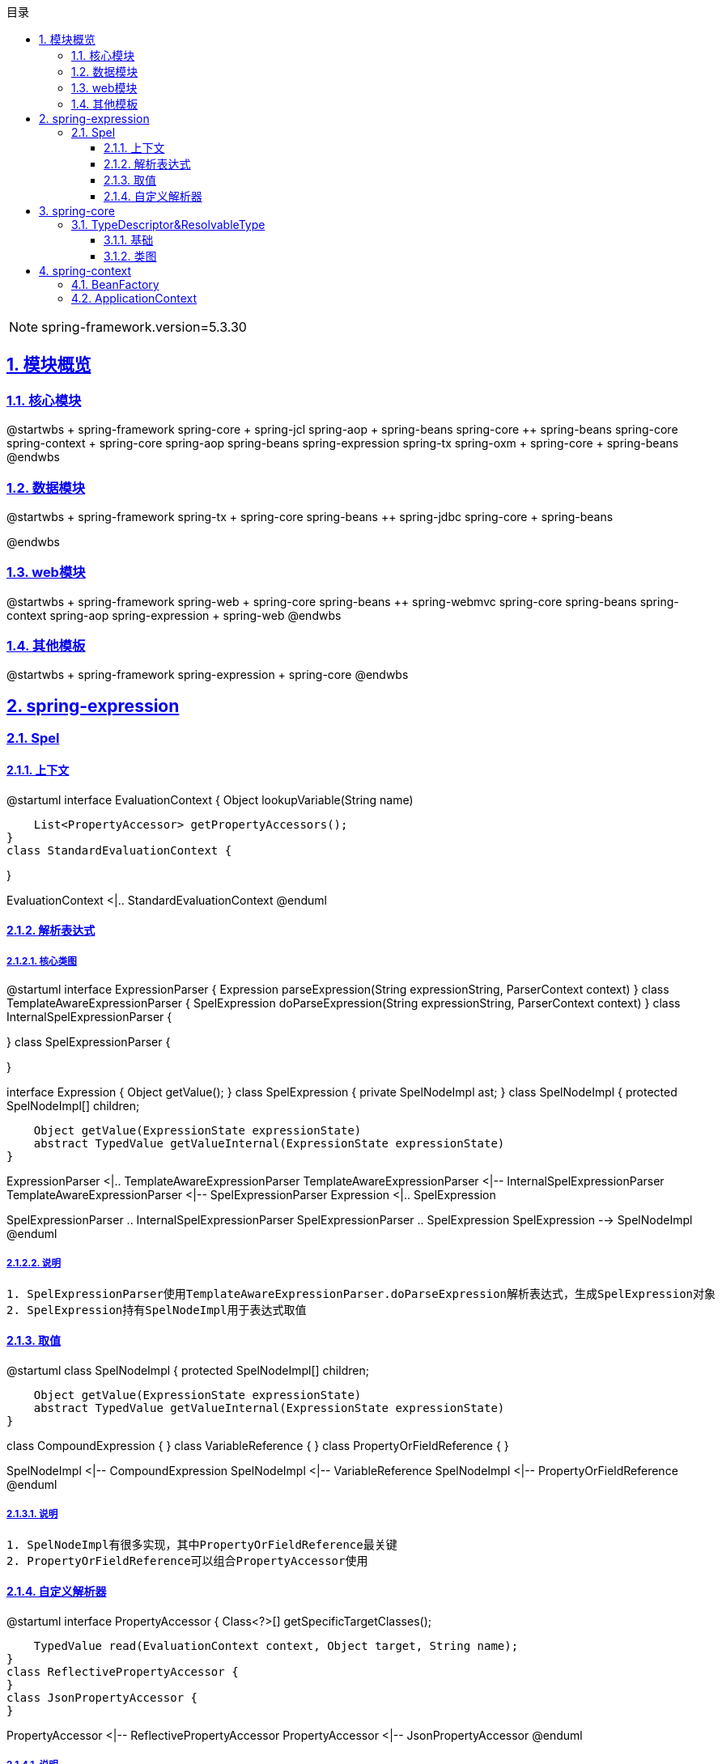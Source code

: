 :stem: latexmath
:icons: font
:source-highlighter: coderay
:sectnums:
:sectlinks:
:sectnumlevels: 4
:toc: left
:toc-title: 目录
:toclevels: 3

[NOTE]
====
spring-framework.version=5.3.30
====

== 模块概览

=== 核心模块

[plantuml,spring-framework-overview-core.png]
--
@startwbs
+ spring-framework
++ spring-core
+++ spring-jcl
++ spring-aop
+++ spring-beans
+++ spring-core
++ spring-beans
+++ spring-core
++ spring-context
+++ spring-core
+++ spring-aop
+++ spring-beans
+++ spring-expression
+++ spring-tx
++ spring-oxm
+++ spring-core
+++ spring-beans
@endwbs
--

=== 数据模块

[plantuml,spring-framework-overview-dataaccess.png]
--
@startwbs
+ spring-framework
++ spring-tx
+++ spring-core
+++ spring-beans
++ spring-jdbc
+++ spring-core
+++ spring-beans

@endwbs
--

=== web模块

[plantuml,spring-framework-overview-web.png]
--
@startwbs
+ spring-framework
++ spring-web
+++ spring-core
+++ spring-beans
++ spring-webmvc
+++ spring-core
+++ spring-beans
+++ spring-context
+++ spring-aop
+++ spring-expression
+++ spring-web
@endwbs
--

=== 其他模板

[plantuml,spring-framework-overview-other.png]
--
@startwbs
+ spring-framework
++ spring-expression
+++ spring-core
@endwbs
--

== spring-expression

=== Spel

==== 上下文

[plantuml,spring-framework-expression-context.png]
--
@startuml
interface EvaluationContext {
    Object lookupVariable(String name)
    
    List<PropertyAccessor> getPropertyAccessors();
}
class StandardEvaluationContext {

}

EvaluationContext <|.. StandardEvaluationContext
@enduml
--

==== 解析表达式

===== 核心类图

[plantuml,spring-framework-expression-parse.png]
--
@startuml
interface ExpressionParser {
    Expression parseExpression(String expressionString, ParserContext context)
}
class TemplateAwareExpressionParser {
    SpelExpression doParseExpression(String expressionString, ParserContext context)
}
class InternalSpelExpressionParser {

}
class SpelExpressionParser {

}

interface Expression {
    Object getValue();
}
class SpelExpression {
    private SpelNodeImpl ast;
}
class SpelNodeImpl {
    protected SpelNodeImpl[] children;

    Object getValue(ExpressionState expressionState)
    abstract TypedValue getValueInternal(ExpressionState expressionState)
}

ExpressionParser <|.. TemplateAwareExpressionParser
TemplateAwareExpressionParser <|-- InternalSpelExpressionParser
TemplateAwareExpressionParser <|-- SpelExpressionParser
Expression <|.. SpelExpression

SpelExpressionParser .. InternalSpelExpressionParser
SpelExpressionParser .. SpelExpression
SpelExpression --> SpelNodeImpl
@enduml
--

===== 说明

[source,txt]
----
1. SpelExpressionParser使用TemplateAwareExpressionParser.doParseExpression解析表达式，生成SpelExpression对象
2. SpelExpression持有SpelNodeImpl用于表达式取值
----

==== 取值

[plantuml,spring-framework-expression-value.png]
--
@startuml
class SpelNodeImpl {
    protected SpelNodeImpl[] children;

    Object getValue(ExpressionState expressionState)
    abstract TypedValue getValueInternal(ExpressionState expressionState)
}

class CompoundExpression {
}
class VariableReference {
}
class PropertyOrFieldReference {
}

SpelNodeImpl <|-- CompoundExpression
SpelNodeImpl <|-- VariableReference
SpelNodeImpl <|-- PropertyOrFieldReference
@enduml
--

===== 说明

[source,txt]
----
1. SpelNodeImpl有很多实现，其中PropertyOrFieldReference最关键
2. PropertyOrFieldReference可以组合PropertyAccessor使用
----

==== 自定义解析器

[plantuml,spring-framework-expression-propertyaccessor.png]
--
@startuml
interface PropertyAccessor {
    Class<?>[] getSpecificTargetClasses();
    
    TypedValue read(EvaluationContext context, Object target, String name);
}
class ReflectivePropertyAccessor {
}
class JsonPropertyAccessor {
}

PropertyAccessor <|-- ReflectivePropertyAccessor
PropertyAccessor <|-- JsonPropertyAccessor
@enduml
--

===== 说明

[source,txt]
----
1. PropertyAccessor#getSpecificTargetClasses可以指定处理哪些Class
2. ReflectivePropertyAccessor 为默认实现，通过反射取值
3. JsonPropertyAccessor通过ObjectMapper取值，包路径：org.springframework.integration.json
----

== spring-core

=== TypeDescriptor&ResolvableType

==== 基础

[plantuml,java-type.png]
--
@startuml
interface Type {
}
class Class<T> {
}
interface GenericArrayType {
    Type getGenericComponentType();
}
interface ParameterizedType {
    Type[] getActualTypeArguments();
    Type getRawType();
    Type getOwnerType();
}
interface TypeVariable {
    Type[] getBounds();
    D getGenericDeclaration();
    String getName();
    AnnotatedType[] getAnnotatedBounds();
}
interface WildcardType {
    Type[] getUpperBounds();
    Type[] getLowerBounds();
}


Type <|-- GenericArrayType
Type <|-- ParameterizedType
Type <|-- TypeVariable
Type <|-- WildcardType

Type <|.. Class
@enduml
--

==== 类图

[plantuml,spring-framework-core-resolvabletype.png]
--
@startuml
class TypeDescriptor {
    private final Class<?> type;
	private final ResolvableType resolvableType;
	private final AnnotatedElementAdapter annotatedElement;
}
class ResolvableType {
    private final Type type;
    private Class<?> resolved;
}

TypeDescriptor --> ResolvableType
@enduml
--

===== 说明

[source,txt]
----
1. ResolvableType是对Class的封装，支持访问其父类、泛型
2. TypeDescriptor依赖了ResolvableType，多了注解的能力
----

== spring-context

=== BeanFactory

[plantuml,spring-framework-application-bean-factory.png]
--
interface BeanFactory {
    T getBean(String name, Class<T> requiredType);
}

interface HierarchicalBeanFactory {
}
interface SingletonBeanRegistry {
}

interface ConfigurableBeanFactory {
    void setConversionService(ConversionService conversionService);
    ConversionService getConversionService();
    void setTypeConverter(TypeConverter typeConverter);
    TypeConverter getTypeConverter();
    void addBeanPostProcessor(BeanPostProcessor beanPostProcessor);
    void registerScope(String scopeName, Scope scope);
    BeanDefinition getMergedBeanDefinition(String beanName);
}

interface ListableBeanFactory {
    Map<String, T> getBeansOfType(Class<T> type);
    Map<String, Object> getBeansWithAnnotation(Class<? extends Annotation> annotationType)
}
interface HierarchicalBeanFactory {
    BeanFactory getParentBeanFactory();
    boolean containsLocalBean(String name);
}
interface AutowireCapableBeanFactory {
    void autowireBean(Object existingBean);
    Object autowire(Class<?> beanClass, int autowireMode, boolean dependencyCheck);
    Object resolveDependency(DependencyDescriptor descriptor, String requestingBeanName)
}
interface ConfigurableListableBeanFactory {

}

BeanFactory <|-- HierarchicalBeanFactory

HierarchicalBeanFactory <|-- ConfigurableBeanFactory
SingletonBeanRegistry <|-- ConfigurableBeanFactory

ConfigurableBeanFactory <|-- ConfigurableListableBeanFactory
ListableBeanFactory <|-- ConfigurableListableBeanFactory
AutowireCapableBeanFactory <|-- ConfigurableListableBeanFactory
BeanFactory <|-- ListableBeanFactory

BeanFactory <|-- AutowireCapableBeanFactory
--

=== ApplicationContext

[plantuml,spring-framework-application-context.png]
--
@startuml
interface ResourceLoader {
    Resource getResource(String location);
    ClassLoader getClassLoader();
}
class DefaultResourceLoader {
    private Set<ProtocolResolver> protocolResolvers;
}

interface BeanFactory {
}
interface ListableBeanFactory {
}
interface HierarchicalBeanFactory {
}
interface ApplicationContext {
    AutowireCapableBeanFactory getAutowireCapableBeanFactory();
}
interface Lifecycle {
}
interface Closeable {
}
interface ConfigurableApplicationContext {
    void addBeanFactoryPostProcessor(BeanFactoryPostProcessor postProcessor);
    void addApplicationListener(ApplicationListener<?> listener);
    void addProtocolResolver(ProtocolResolver resolver);
}
abstract class AbstractApplicationContext {
    private ApplicationContext parent;
}

interface BeanDefinitionRegistry {
    void registerBeanDefinition(String beanName, BeanDefinition beanDefinition);
}
class GenericApplicationContext {
    private DefaultListableBeanFactory beanFactory;
    ConfigurableListableBeanFactory getBeanFactory();
}

interface AnnotationConfigRegistry {
    void register(Class<?>... componentClasses);
    void scan(String... basePackages);
}
class AnnotationConfigApplicationContext {
    private AnnotatedBeanDefinitionReader reader;
    private ClassPathBeanDefinitionScanner scanner;
}

ResourceLoader <|.. DefaultResourceLoader

DefaultResourceLoader <|-- AbstractApplicationContext
ConfigurableApplicationContext <|.. AbstractApplicationContext
ApplicationContext <|-- ConfigurableApplicationContext
Lifecycle <|-- ConfigurableApplicationContext
Closeable <|-- ConfigurableApplicationContext
BeanFactory <|-- ListableBeanFactory
BeanFactory <|-- HierarchicalBeanFactory
ListableBeanFactory <|-- ApplicationContext
HierarchicalBeanFactory <|-- ApplicationContext

AbstractApplicationContext <|-- GenericApplicationContext
BeanDefinitionRegistry <|.. GenericApplicationContext

GenericApplicationContext <|-- AnnotationConfigApplicationContext
AnnotationConfigRegistry <|.. AnnotationConfigApplicationContext
@enduml
--
